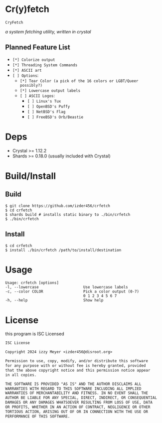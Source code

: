 * Cr(y)fetch

=CryFetch=

#+html: <img src="assets/screenshot.png" />

/a system fetching utility, written in crystal/

** Planned Feature List
- =[*] Colorize output=
- =[*] Threading System Commands=
- =[*] ASCII art=
- =[ ] Options=:
  - =[*] Tear Color (a pick of the 16 colors or LGBT/Queer possibly?)=
  - =[*] Lowercase output labels=
  - =[ ] ASCII Logos=:
    - =[ ] Linux's Tux=
    - =[ ] OpenBSD's Puffy=
    - =[ ] NetBSD's Flag=
    - =[ ] FreeBSD's Orb/Beastie=
      
* Deps

- Crystal >= 1.12.2
- Shards >= 0.18.0 (usually included with Crystal)
  
* Build/Install

** Build
#+BEGIN_SRC
$ git clone https://github.com/izder456/crfetch
$ cd crfetch
$ shards build # installs static binary to ./bin/crfetch
$ ./bin/crfetch
#+END_SRC

** Install
#+BEGIN_SRC
$ cd crfetch
$ install ./bin/crfetch /path/to/install/destination
#+END_SRC

* Usage

#+BEGIN_SRC
Usage: crfetch [options]
-l, --lowercase                    Use lowercase labels
-c, --color COLOR                  Pick a color output (0-7)
                                   0 1 2 3 4 5 6 7
-h, --help                         Show help
#+END_SRC

* License

this program is ISC Licensed

#+BEGIN_SRC txt :tangle LICENSE
ISC License

Copyright 2024 izzy Meyer <izder456@disroot.org>

Permission to use, copy, modify, and/or distribute this software
for any purpose with or without fee is hereby granted, provided
that the above copyright notice and this permission notice appear
in all copies.

THE SOFTWARE IS PROVIDED "AS IS" AND THE AUTHOR DISCLAIMS ALL
WARRANTIES WITH REGARD TO THIS SOFTWARE INCLUDING ALL IMPLIED
WARRANTIES OF MERCHANTABILITY AND FITNESS. IN NO EVENT SHALL THE
AUTHOR BE LIABLE FOR ANY SPECIAL, DIRECT, INDIRECT, OR CONSEQUENTIAL
DAMAGES OR ANY DAMAGES WHATSOEVER RESULTING FROM LOSS OF USE, DATA
OR PROFITS, WHETHER IN AN ACTION OF CONTRACT, NEGLIGENCE OR OTHER
TORTIOUS ACTION, ARISING OUT OF OR IN CONNECTION WITH THE USE OR
PERFORMANCE OF THIS SOFTWARE.
#+END_SRC
